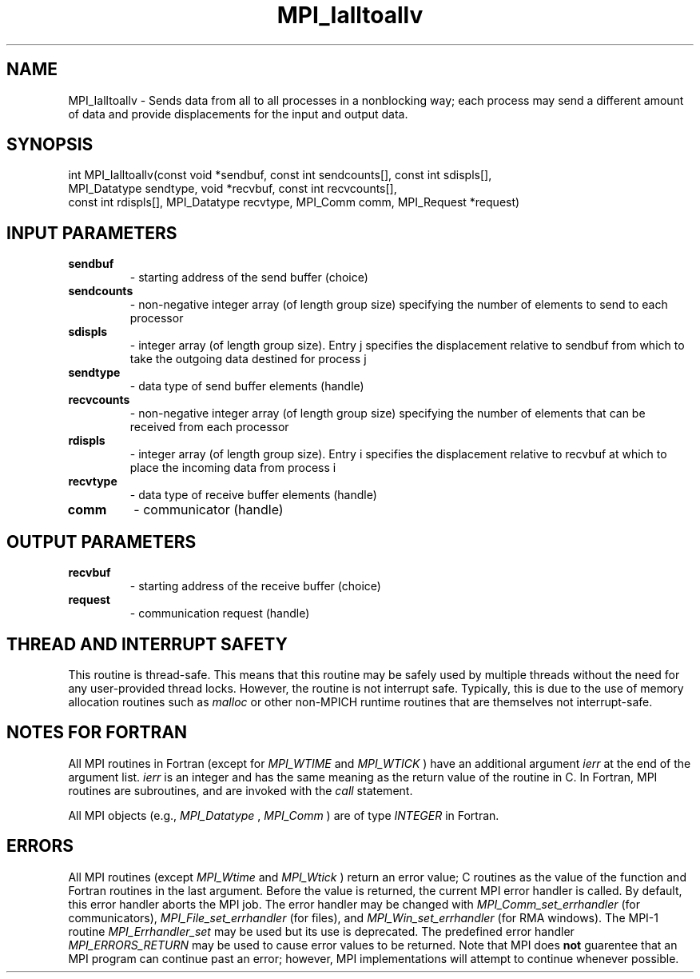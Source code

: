 .TH MPI_Ialltoallv 3 "11/29/2020" " " "MPI"
.SH NAME
MPI_Ialltoallv \-  Sends data from all to all processes in a nonblocking way; each process may send a different amount of data and provide displacements for the input and output data. 
.SH SYNOPSIS
.nf
int MPI_Ialltoallv(const void *sendbuf, const int sendcounts[], const int sdispls[],
                   MPI_Datatype sendtype, void *recvbuf, const int recvcounts[],
                   const int rdispls[], MPI_Datatype recvtype, MPI_Comm comm, MPI_Request *request)
.fi
.SH INPUT PARAMETERS
.PD 0
.TP
.B sendbuf 
- starting address of the send buffer (choice)
.PD 1
.PD 0
.TP
.B sendcounts 
- non-negative integer array (of length group size) specifying the number of elements to send to each processor
.PD 1
.PD 0
.TP
.B sdispls 
- integer array (of length group size). Entry j specifies the displacement relative to sendbuf from which to take the outgoing data destined for process j
.PD 1
.PD 0
.TP
.B sendtype 
- data type of send buffer elements (handle)
.PD 1
.PD 0
.TP
.B recvcounts 
- non-negative integer array (of length group size) specifying the number of elements that can be received from each processor
.PD 1
.PD 0
.TP
.B rdispls 
- integer array (of length group size). Entry i specifies the displacement relative to recvbuf at which to place the incoming data from process i
.PD 1
.PD 0
.TP
.B recvtype 
- data type of receive buffer elements (handle)
.PD 1
.PD 0
.TP
.B comm 
- communicator (handle)
.PD 1

.SH OUTPUT PARAMETERS
.PD 0
.TP
.B recvbuf 
- starting address of the receive buffer (choice)
.PD 1
.PD 0
.TP
.B request 
- communication request (handle)
.PD 1

.SH THREAD AND INTERRUPT SAFETY

This routine is thread-safe.  This means that this routine may be
safely used by multiple threads without the need for any user-provided
thread locks.  However, the routine is not interrupt safe.  Typically,
this is due to the use of memory allocation routines such as 
.I malloc
or other non-MPICH runtime routines that are themselves not interrupt-safe.

.SH NOTES FOR FORTRAN
All MPI routines in Fortran (except for 
.I MPI_WTIME
and 
.I MPI_WTICK
) have
an additional argument 
.I ierr
at the end of the argument list.  
.I ierr
is an integer and has the same meaning as the return value of the routine
in C.  In Fortran, MPI routines are subroutines, and are invoked with the
.I call
statement.

All MPI objects (e.g., 
.I MPI_Datatype
, 
.I MPI_Comm
) are of type 
.I INTEGER
in Fortran.

.SH ERRORS

All MPI routines (except 
.I MPI_Wtime
and 
.I MPI_Wtick
) return an error value;
C routines as the value of the function and Fortran routines in the last
argument.  Before the value is returned, the current MPI error handler is
called.  By default, this error handler aborts the MPI job.  The error handler
may be changed with 
.I MPI_Comm_set_errhandler
(for communicators),
.I MPI_File_set_errhandler
(for files), and 
.I MPI_Win_set_errhandler
(for
RMA windows).  The MPI-1 routine 
.I MPI_Errhandler_set
may be used but
its use is deprecated.  The predefined error handler
.I MPI_ERRORS_RETURN
may be used to cause error values to be returned.
Note that MPI does 
.B not
guarentee that an MPI program can continue past
an error; however, MPI implementations will attempt to continue whenever
possible.

